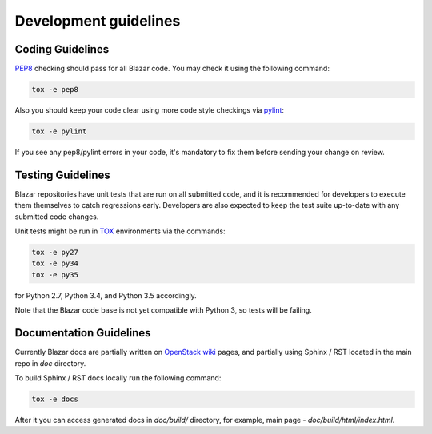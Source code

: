 Development guidelines
======================

Coding Guidelines
-----------------

`PEP8 <http://legacy.python.org/dev/peps/pep-0008/>`_ checking should pass for
all Blazar code. You may check it using the following command:

.. sourcecode:: console

    tox -e pep8

..

Also you should keep your code clear using more code style checkings via
`pylint <http://www.pylint.org>`_:

.. sourcecode:: console

   tox -e pylint

..

If you see any pep8/pylint errors in your code, it's mandatory to fix them
before sending your change on review.

Testing Guidelines
------------------

Blazar repositories have unit tests that are run on all submitted code, and it
is recommended for developers to execute them themselves to catch regressions
early. Developers are also expected to keep the test suite up-to-date with any
submitted code changes.

Unit tests might be run in `TOX <https://testrun.org/tox/latest/>`_ environments
via the commands:

.. sourcecode:: console

   tox -e py27
   tox -e py34
   tox -e py35

..

for Python 2.7, Python 3.4, and Python 3.5 accordingly.

Note that the Blazar code base is not yet compatible with Python 3, so tests
will be failing.

Documentation Guidelines
------------------------

Currently Blazar docs are partially written on `OpenStack wiki
<https://wiki.openstack.org/wiki/Blazar>`_ pages, and partially using
Sphinx / RST located in the main repo in *doc* directory.

To build Sphinx / RST docs locally run the following command:

.. sourcecode:: console

   tox -e docs

..

After it you can access generated docs in *doc/build/* directory, for example,
main page - *doc/build/html/index.html*.


